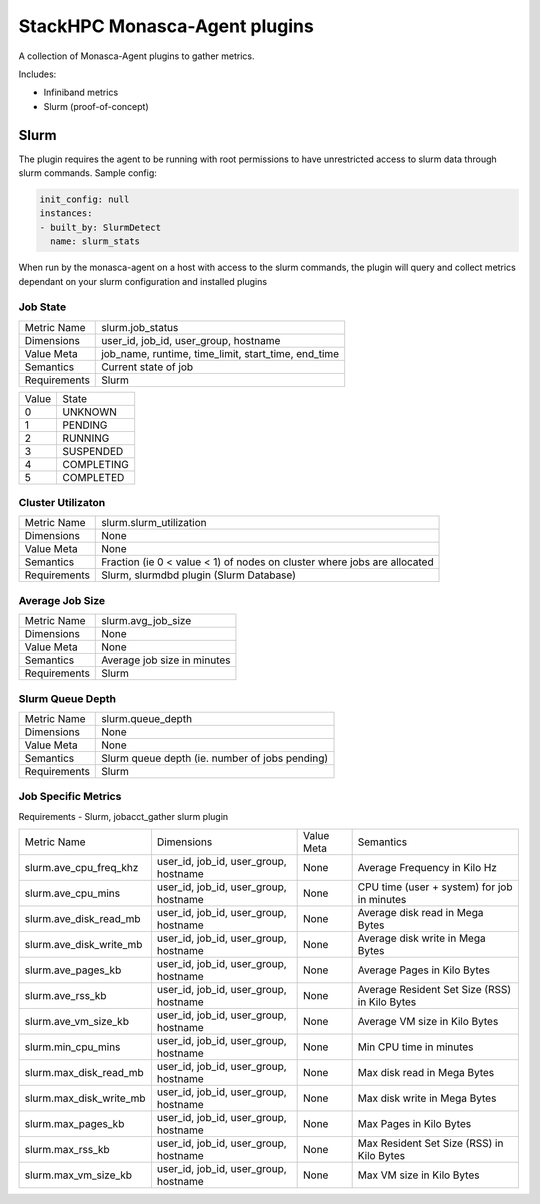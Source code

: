 ==============================
StackHPC Monasca-Agent plugins
==============================

.. image:: https://travis-ci.org/stackhpc/stackhpc-monasca-agent-plugins.svg?branch=master
   :target: https://travis-ci.org/stackhpc/stackhpc-monasca-agent-plugins

A collection of Monasca-Agent plugins to gather metrics.

Includes:

* Infiniband metrics
* Slurm (proof-of-concept)

-----
Slurm
-----
The plugin requires the agent to be running with root permissions to have unrestricted access to slurm data through slurm commands.
Sample config:

.. code::

  init_config: null
  instances:
  - built_by: SlurmDetect
    name: slurm_stats

When run by the monasca-agent on a host with access to the slurm commands, the plugin will query and collect metrics dependant on your slurm configuration and installed plugins

Job State
=========

=============== ======================================================
| Metric Name   slurm.job_status
| Dimensions    user_id, job_id, user_group, hostname
| Value Meta    job_name, runtime, time_limit, start_time, end_time
| Semantics     Current state of job
| Requirements  Slurm
=============== ======================================================

===== ==========
Value  State
----- ----------
0     UNKNOWN
1     PENDING
2     RUNNING
3     SUSPENDED
4     COMPLETING
5     COMPLETED
===== ==========

Cluster Utilizaton
==================

=============== ======================================================
| Metric Name   slurm.slurm_utilization
| Dimensions    None
| Value Meta    None
| Semantics     Fraction (ie 0 < value < 1) of nodes on cluster where jobs are allocated
| Requirements  Slurm, slurmdbd plugin (Slurm Database)
=============== ======================================================

Average Job Size
================

=============== ======================================================
| Metric Name   slurm.avg_job_size
| Dimensions    None
| Value Meta    None
| Semantics     Average job size in minutes
| Requirements  Slurm
=============== ======================================================

Slurm Queue Depth
=================

=============== ======================================================
| Metric Name   slurm.queue_depth
| Dimensions    None
| Value Meta    None
| Semantics     Slurm queue depth (ie. number of jobs pending)
| Requirements  Slurm
=============== ======================================================

Job Specific Metrics
====================
Requirements - Slurm, jobacct_gather slurm plugin

=======================  ===================================== =========== ============================================
Metric Name              Dimensions                            Value Meta  Semantics
-----------------------  ------------------------------------- ----------- --------------------------------------------
slurm.ave_cpu_freq_khz   user_id, job_id, user_group, hostname None        Average Frequency in Kilo Hz
slurm.ave_cpu_mins       user_id, job_id, user_group, hostname None        CPU time (user + system) for job in minutes
slurm.ave_disk_read_mb   user_id, job_id, user_group, hostname None        Average disk read in Mega Bytes
slurm.ave_disk_write_mb  user_id, job_id, user_group, hostname None        Average disk write in Mega Bytes
slurm.ave_pages_kb       user_id, job_id, user_group, hostname None        Average Pages in Kilo Bytes
slurm.ave_rss_kb         user_id, job_id, user_group, hostname None        Average Resident Set Size (RSS) in Kilo Bytes
slurm.ave_vm_size_kb     user_id, job_id, user_group, hostname None        Average VM size in Kilo Bytes
slurm.min_cpu_mins       user_id, job_id, user_group, hostname None        Min CPU time in minutes
slurm.max_disk_read_mb   user_id, job_id, user_group, hostname None        Max disk read in Mega Bytes
slurm.max_disk_write_mb  user_id, job_id, user_group, hostname None        Max disk write in Mega Bytes
slurm.max_pages_kb       user_id, job_id, user_group, hostname None        Max Pages in Kilo Bytes
slurm.max_rss_kb         user_id, job_id, user_group, hostname None        Max Resident Set Size (RSS) in Kilo Bytes
slurm.max_vm_size_kb     user_id, job_id, user_group, hostname None        Max VM size in Kilo Bytes
=======================  ===================================== =========== ============================================
